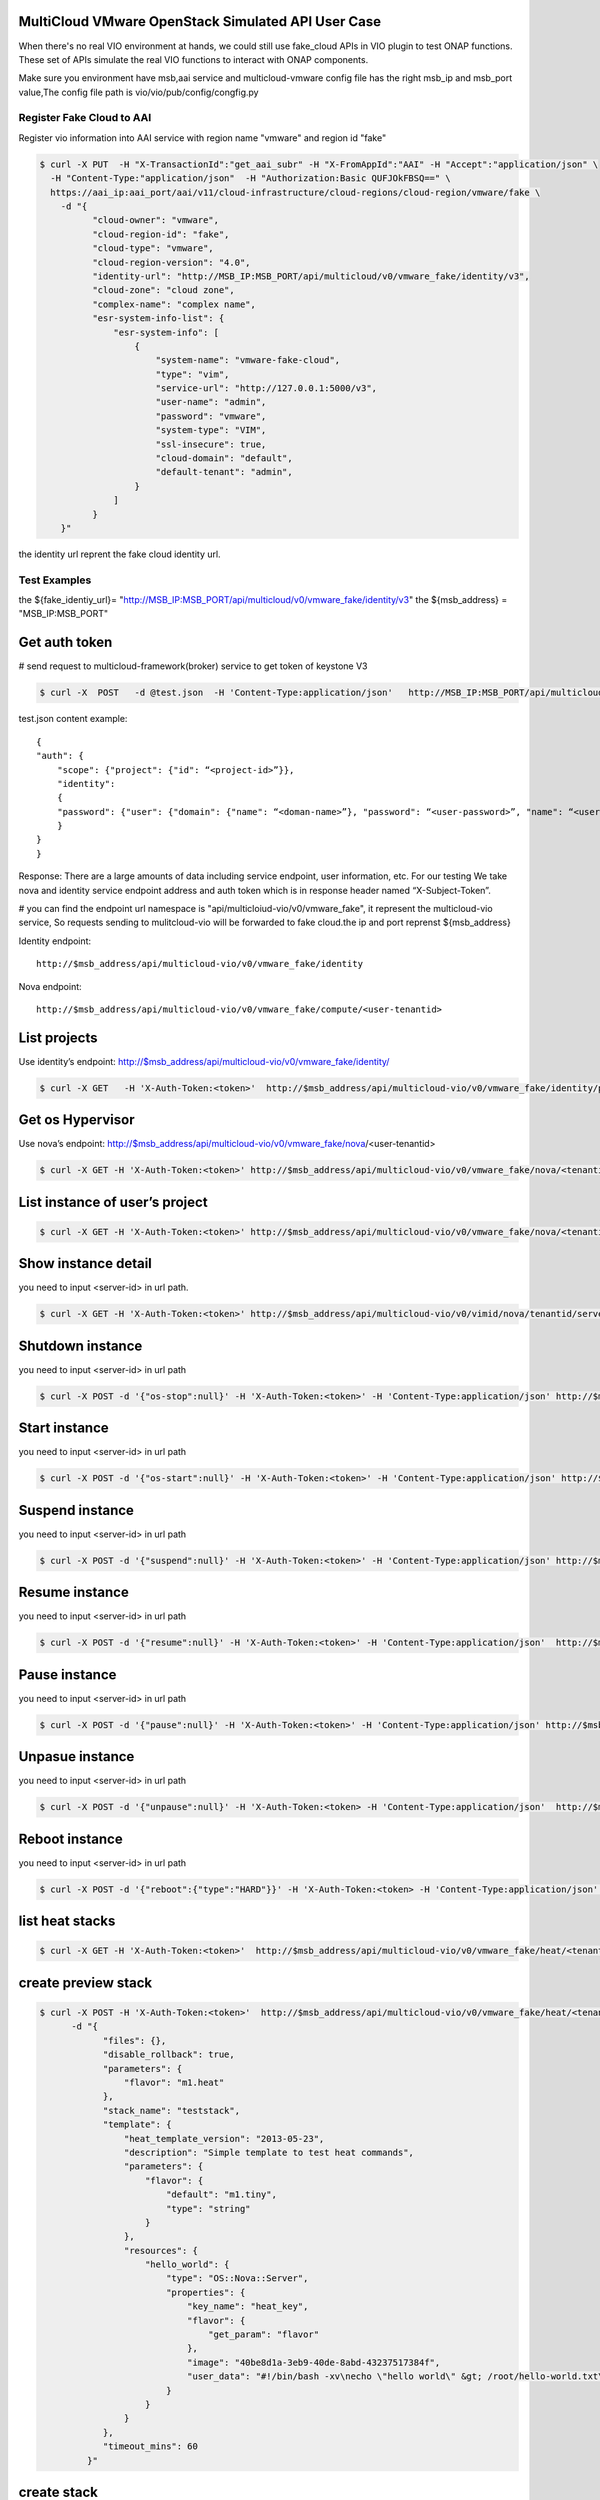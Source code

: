 ..
 This work is licensed under a Creative Commons Attribution 4.0
 International License.


MultiCloud VMware OpenStack Simulated API User Case
---------------------------------------------------

When there's no real VIO environment at hands, we could still use fake_cloud APIs
in VIO plugin to test ONAP functions. These set of APIs simulate the real VIO functions
to interact with ONAP components.

Make sure you environment have msb,aai service and multicloud-vmware config
file has the right msb_ip and
msb_port value,The config file path is vio/vio/pub/config/congfig.py



Register Fake Cloud to AAI
~~~~~~~~~~~~~~~~~~~~~~~~~~

Register vio information into AAI service with region name "vmware" and region
id "fake"

.. code-block:: console

  $ curl -X PUT  -H "X-TransactionId":"get_aai_subr" -H "X-FromAppId":"AAI" -H "Accept":"application/json" \
    -H "Content-Type:"application/json"  -H "Authorization:Basic QUFJOkFBSQ==" \
    https://aai_ip:aai_port/aai/v11/cloud-infrastructure/cloud-regions/cloud-region/vmware/fake \
      -d "{
            "cloud-owner": "vmware",
            "cloud-region-id": "fake",
            "cloud-type": "vmware",
            "cloud-region-version": "4.0",
            "identity-url": "http://MSB_IP:MSB_PORT/api/multicloud/v0/vmware_fake/identity/v3",
            "cloud-zone": "cloud zone",
            "complex-name": "complex name",
            "esr-system-info-list": {
                "esr-system-info": [
                    {
                        "system-name": "vmware-fake-cloud",
                        "type": "vim",
                        "service-url": "http://127.0.0.1:5000/v3",
                        "user-name": "admin",
                        "password": "vmware",
                        "system-type": "VIM",
                        "ssl-insecure": true,
                        "cloud-domain": "default",
                        "default-tenant": "admin",
                    }
                ]
            }
      }"

the identity url reprent the fake cloud identity url.



Test Examples
~~~~~~~~~~~~~

the ${fake_identiy_url}= "http://MSB_IP:MSB_PORT/api/multicloud/v0/vmware_fake/identity/v3"
the ${msb_address} =  "MSB_IP:MSB_PORT"

Get auth token
--------------

# send request to multicloud-framework(broker) service to get token of keystone
V3

.. code-block:: console

  $ curl -X  POST   -d @test.json  -H 'Content-Type:application/json'   http://MSB_IP:MSB_PORT/api/multicloud/v0/vmware_fake/identity/v3/auth/tokens

test.json content example:

::

    {
    "auth": {
        "scope": {"project": {"id": “<project-id>”}},
        "identity":
        {
        "password": {"user": {"domain": {"name": “<doman-name>”}, "password": “<user-password>”, "name": “<user-name>”}}, "methods": ["password"]
        }
    }
    }


Response:
There are a large amounts of data including service endpoint, user information,
etc.
For our testing  We  take nova and identity service endpoint address and auth
token which is in response header named “X-Subject-Token”.

# you can find the endpoint url namespace is
"api/multicloiud-vio/v0/vmware_fake", it represent the multicloud-vio service,
So requests sending to mulitcloud-vio will be forwarded to fake cloud.the ip
and port reprenst ${msb_address}


Identity endpoint::

    http://$msb_address/api/multicloud-vio/v0/vmware_fake/identity

Nova endpoint::

    http://$msb_address/api/multicloud-vio/v0/vmware_fake/compute/<user-tenantid>


List projects
-------------

Use identity’s endpoint: http://$msb_address/api/multicloud-vio/v0/vmware_fake/identity/

.. code-block:: console

  $ curl -X GET   -H 'X-Auth-Token:<token>'  http://$msb_address/api/multicloud-vio/v0/vmware_fake/identity/projects


Get os Hypervisor
-----------------

Use nova’s endpoint:  http://$msb_address/api/multicloud-vio/v0/vmware_fake/nova/<user-tenantid>


.. code-block:: console

  $ curl -X GET -H 'X-Auth-Token:<token>' http://$msb_address/api/multicloud-vio/v0/vmware_fake/nova/<tenantid>/os-hypervisors/detail


List instance of  user’s project
--------------------------------

.. code-block:: console

  $ curl -X GET -H 'X-Auth-Token:<token>' http://$msb_address/api/multicloud-vio/v0/vmware_fake/nova/<tenantid>/servers


Show instance detail
--------------------

you need to input <server-id> in url path.

.. code-block:: console

  $ curl -X GET -H 'X-Auth-Token:<token>' http://$msb_address/api/multicloud-vio/v0/vimid/nova/tenantid/servers/<server-id>


Shutdown instance
-----------------

you need to input <server-id> in url path

.. code-block:: console

  $ curl -X POST -d '{"os-stop":null}' -H 'X-Auth-Token:<token>' -H 'Content-Type:application/json' http://$msb_address/api/multicloud-vio/v0/vmware_fake/nova/<tenantid>/servers/<server-id>/action


Start instance
--------------

you need to input <server-id> in url path

.. code-block:: console

  $ curl -X POST -d '{"os-start":null}' -H 'X-Auth-Token:<token>' -H 'Content-Type:application/json' http://$msb_address/api/multicloud-vio/v0/vmware_fake/nova/<tenantid>/servers/<server-id>/action


Suspend instance
----------------

you need to input <server-id> in url path

.. code-block:: console

   $ curl -X POST -d '{"suspend":null}' -H 'X-Auth-Token:<token>' -H 'Content-Type:application/json' http://$msb_address/api/multicloud-vio/v0/vmware_fake/nova/<tenantid>/servers/<server-id>/action


Resume  instance
----------------

you need to input <server-id> in url path

.. code-block:: console

  $ curl -X POST -d '{"resume":null}' -H 'X-Auth-Token:<token>' -H 'Content-Type:application/json'  http://$msb_address/api/multicloud-vio/v0/vmware_fake/nova/<tenantid>/servers/<server-id>/action


Pause instance
--------------

you need to input <server-id> in url path

.. code-block:: console

  $ curl -X POST -d '{"pause":null}' -H 'X-Auth-Token:<token>' -H 'Content-Type:application/json' http://$msb_address/api/multicloud-vio/v0/vmware_fake/nova/<tenantid>/servers/<server-id>/action


Unpasue instance
----------------

you need to input <server-id> in url path

.. code-block:: console

  $ curl -X POST -d '{"unpause":null}' -H 'X-Auth-Token:<token> -H 'Content-Type:application/json'  http://$msb_address/api/multicloud-vio/v0/vmware_fake/nova/<tenantid>/servers/<server-id>/action


Reboot instance
---------------

you need to input <server-id> in url path

.. code-block:: console

  $ curl -X POST -d '{"reboot":{"type":"HARD"}}' -H 'X-Auth-Token:<token> -H 'Content-Type:application/json'  http://$msb_address/api/multicloud-vio/v0/vmware_fake/nova/<tenantid>/servers/<server-id>/action


list heat stacks
----------------

.. code-block:: console

  $ curl -X GET -H 'X-Auth-Token:<token>'  http://$msb_address/api/multicloud-vio/v0/vmware_fake/heat/<tenantid>/stacks


create preview stack
--------------------

.. code-block:: console

  $ curl -X POST -H 'X-Auth-Token:<token>'  http://$msb_address/api/multicloud-vio/v0/vmware_fake/heat/<tenantid>/stacks/preview \
        -d "{
              "files": {},
              "disable_rollback": true,
              "parameters": {
                  "flavor": "m1.heat"
              },
              "stack_name": "teststack",
              "template": {
                  "heat_template_version": "2013-05-23",
                  "description": "Simple template to test heat commands",
                  "parameters": {
                      "flavor": {
                          "default": "m1.tiny",
                          "type": "string"
                      }
                  },
                  "resources": {
                      "hello_world": {
                          "type": "OS::Nova::Server",
                          "properties": {
                              "key_name": "heat_key",
                              "flavor": {
                                  "get_param": "flavor"
                              },
                              "image": "40be8d1a-3eb9-40de-8abd-43237517384f",
                              "user_data": "#!/bin/bash -xv\necho \"hello world\" &gt; /root/hello-world.txt\n"
                          }
                      }
                  }
              },
              "timeout_mins": 60
           }"


create  stack
-------------

.. code-block:: console

  $ curl -X POST -H 'X-Auth-Token:<token>' http://$msb_address/api/multicloud-vio/v0/vmware_fake/heat/<tenantid>/stacks \
          -d  "{
                  "files": {},
                  "disable_rollback": true,
                  "parameters": {
                      "flavor": "m1.heat"
                  },
                  "stack_name": "teststack",
                  "template": {
                      "heat_template_version": "2013-05-23",
                      "description": "Simple template to test heat commands",
                      "parameters": {
                          "flavor": {
                              "default": "m1.tiny",
                              "type": "string"
                          }
                      },
                      "resources": {
                          "hello_world": {
                              "type": "OS::Nova::Server",
                              "properties": {
                                  "key_name": "heat_key",
                                  "flavor": {
                                      "get_param": "flavor"
                                  },
                                  "image": "40be8d1a-3eb9-40de-8abd-43237517384f",
                                  "user_data": "#!/bin/bash -xv\necho \"hello world\" &gt; /root/hello-world.txt\n"
                              }
                          }
                      }
                  },
                  "timeout_mins": 60
              }"


delete stack
------------

.. code-block:: console

  $ curl -X DELETE -H 'X-Auth-Token:<token>'  http://$msb_address/api/multicloud-vio/v0/vmware_fake/heat/<tenantid>/stacks/<stack_name>/<stack_id>

